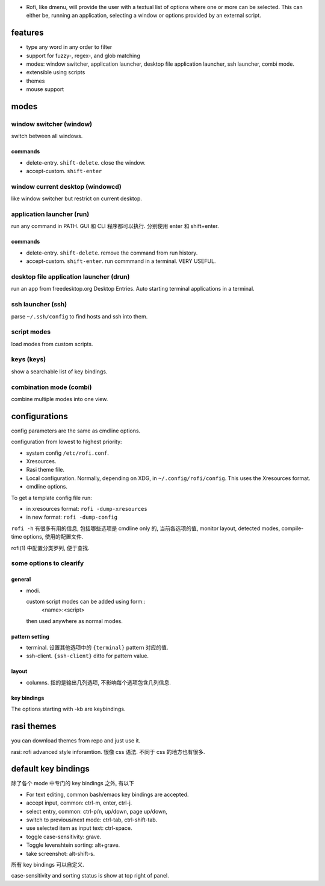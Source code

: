 - Rofi, like dmenu, will provide the user with a textual list of options where
  one or more can be selected. This can either be, running an application,
  selecting a window or options provided by an external script.

features
========

- type any word in any order to filter

- support for fuzzy-, regex-, and glob matching

- modes: window switcher, application launcher, desktop file application launcher,
  ssh launcher, combi mode.

- extensible using scripts

- themes

- mouse support

modes
=====

window switcher (window)
------------------------
switch between all windows.

commands
~~~~~~~~
- delete-entry. ``shift-delete``. close the window.

- accept-custom. ``shift-enter``

window current desktop (windowcd)
---------------------------------
like window switcher but restrict on current desktop.

application launcher (run)
--------------------------
run any command in PATH. GUI 和 CLI 程序都可以执行. 分别使用 enter 和
shift+enter.

commands
~~~~~~~~
- delete-entry. ``shift-delete``. remove the command from run history.

- accept-custom. ``shift-enter``. run commmand in a terminal. VERY USEFUL.

desktop file application launcher (drun)
----------------------------------------
run an app from freedesktop.org Desktop Entries. Auto starting terminal
applications in a terminal.

ssh launcher (ssh)
------------------
parse ``~/.ssh/config`` to find hosts and ssh into them.

script modes
------------
load modes from custom scripts.

keys (keys)
-----------
show a searchable list of key bindings.

combination mode (combi)
------------------------
combine multiple modes into one view.

configurations
==============
config parameters are the same as cmdline options.

configuration from lowest to highest priority:

- system config ``/etc/rofi.conf``.

- Xresources.

- Rasi theme file.

- Local configuration. Normally, depending on XDG, in ``~/.config/rofi/config``. This
  uses the Xresources format.

- cmdline options.

To get a template config file run:

- in xresources format: ``rofi -dump-xresources``

- in new format: ``rofi -dump-config``

``rofi -h`` 有很多有用的信息, 包括哪些选项是 cmdline only 的, 当前各选项的值, monitor
layout, detected modes, compile-time options, 使用的配置文件.

rofi(1) 中配置分类罗列, 便于查找.

some options to clearify
-------------------------

general
~~~~~~~

- modi.

  custom script modes can be added using form::
    <name>:<script>
  then used anywhere as normal modes.

pattern setting
~~~~~~~~~~~~~~~

- terminal. 设置其他选项中的 ``{terminal}`` pattern 对应的值.

- ssh-client. ``{ssh-client}`` ditto for pattern value.

layout
~~~~~~

- columns. 指的是输出几列选项, 不影响每个选项包含几列信息.

key bindings
~~~~~~~~~~~~
The options starting with -kb are keybindings.

rasi themes
===========
you can download themes from repo and just use it.

rasi: rofi advanced style inforamtion. 很像 css 语法.
不同于 css 的地方也有很多.

default key bindings
====================
除了各个 mode 中专门的 key bindings 之外, 有以下

- For text editing, common bash/emacs key bindings are accepted.

- accept input, common: ctrl-m, enter, ctrl-j.

- select entry, common: ctrl-p/n, up/down, page up/down,

- switch to previous/next mode: ctrl-tab, ctrl-shift-tab.

- use selected item as input text: ctrl-space.

- toggle case-sensitivity: grave.

- Toggle levenshtein sorting: alt+grave.

- take screenshot: alt-shift-s.

所有 key bindings 可以自定义.

case-sensitivity and sorting status is show at top right of panel.
